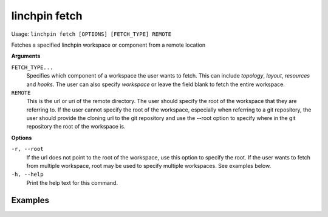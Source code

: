 linchpin fetch
==============

Usage: ``linchpin fetch [OPTIONS] [FETCH_TYPE] REMOTE``

Fetches a specified linchpin workspace or component from a remote location

**Arguments**

``FETCH_TYPE...``
    Specifies which component of a workspace the user wants to fetch. This can
    include `topology`, `layout`, `resources` and `hooks`. The user can also specify
    `workspace` or leave the field blank to fetch the entire workspace.

``REMOTE``
    This is the url or uri of the remote directory. The user should specify the
    root of the workspace that they are referring to. If the user cannot
    specify the root of the workspace, especially when referring to a git
    repository, the user should provide the cloning url to the git repository
    and use the --root option to specify where in the git repository the root
    of the workspace is.


**Options**

``-r, --root``
    If the url does not point to the root of the workspace, use this option to
    specify the root. If the user wants to fetch from multiple workspace, root
    may be used to specify multiple workspaces. See examples below.
``-h, --help``
    Print the help text for this command.

Examples
--------

+--------------------------------------------------+--------------------------------------------------------------------------+
| Usage                                            | Action                                                                   |
+==================================================+==========================================================================+
| linchpin fetch <url>| Fetches workspace and puts into current working workspace|
+--------------------------------------------------+--------------------------------------------------------------------------+
| linchpin fetch topology <url>  | Fetches topology from the url and puts it into the current workspace |
+--------------------------------------------------+--------------------------------------------------------------------------+
| linchpin fetch <url> -r ws1,ws2                  | Fetches workspace from the specified url and goes to the subdirectories 'ws1' and 'ws2' and copies them into the workspace|
+--------------------------------------------------+--------------------------------------------------------------------------+
